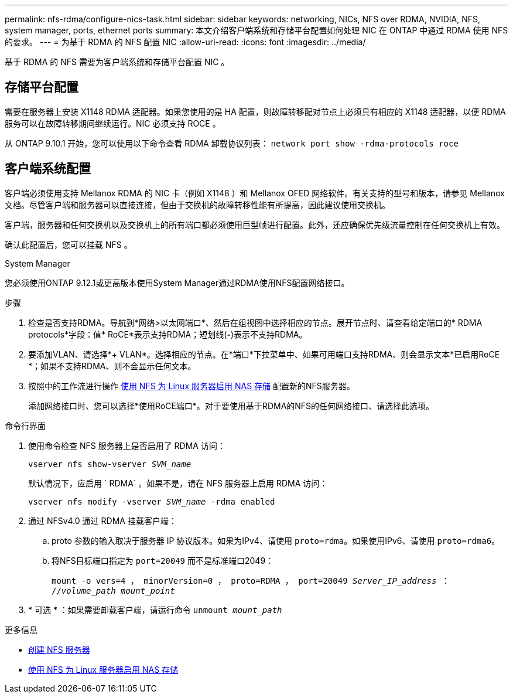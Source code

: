 ---
permalink: nfs-rdma/configure-nics-task.html 
sidebar: sidebar 
keywords: networking, NICs, NFS over RDMA, NVIDIA, NFS, system manager, ports, ethernet ports 
summary: 本文介绍客户端系统和存储平台配置如何处理 NIC 在 ONTAP 中通过 RDMA 使用 NFS 的要求。 
---
= 为基于 RDMA 的 NFS 配置 NIC
:allow-uri-read: 
:icons: font
:imagesdir: ../media/


[role="lead"]
基于 RDMA 的 NFS 需要为客户端系统和存储平台配置 NIC 。



== 存储平台配置

需要在服务器上安装 X1148 RDMA 适配器。如果您使用的是 HA 配置，则故障转移配对节点上必须具有相应的 X1148 适配器，以便 RDMA 服务可以在故障转移期间继续运行。NIC 必须支持 ROCE 。

从 ONTAP 9.10.1 开始，您可以使用以下命令查看 RDMA 卸载协议列表： `network port show -rdma-protocols roce`



== 客户端系统配置

客户端必须使用支持 Mellanox RDMA 的 NIC 卡（例如 X1148 ）和 Mellanox OFED 网络软件。有关支持的型号和版本，请参见 Mellanox 文档。尽管客户端和服务器可以直接连接，但由于交换机的故障转移性能有所提高，因此建议使用交换机。

客户端，服务器和任何交换机以及交换机上的所有端口都必须使用巨型帧进行配置。此外，还应确保优先级流量控制在任何交换机上有效。

确认此配置后，您可以挂载 NFS 。

[role="tabbed-block"]
====
.System Manager
--
您必须使用ONTAP 9.12.1或更高版本使用System Manager通过RDMA使用NFS配置网络接口。

.步骤
. 检查是否支持RDMA。导航到*网络>以太网端口*、然后在组视图中选择相应的节点。展开节点时、请查看给定端口的* RDMA protocols*字段：值* RoCE*表示支持RDMA；短划线(*-*)表示不支持RDMA。
. 要添加VLAN、请选择*+ VLAN*。选择相应的节点。在*端口*下拉菜单中、如果可用端口支持RDMA、则会显示文本*已启用RoCE *；如果不支持RDMA、则不会显示任何文本。
. 按照中的工作流进行操作 xref:../task_nas_enable_linux_nfs.html[使用 NFS 为 Linux 服务器启用 NAS 存储] 配置新的NFS服务器。
+
添加网络接口时、您可以选择*使用RoCE端口*。对于要使用基于RDMA的NFS的任何网络接口、请选择此选项。



--
.命令行界面
--
. 使用命令检查 NFS 服务器上是否启用了 RDMA 访问：
+
`vserver nfs show-vserver _SVM_name_`

+
默认情况下，应启用 ` RDMA` 。如果不是，请在 NFS 服务器上启用 RDMA 访问：

+
`vserver nfs modify -vserver _SVM_name_ -rdma enabled`

. 通过 NFSv4.0 通过 RDMA 挂载客户端：
+
.. proto 参数的输入取决于服务器 IP 协议版本。如果为IPv4、请使用 `proto=rdma`。如果使用IPv6、请使用 `proto=rdma6`。
.. 将NFS目标端口指定为 `port=20049` 而不是标准端口2049：
+
`mount -o vers=4 ， minorVersion=0 ， proto=RDMA ， port=20049 _Server_IP_address_ ： //_volume_path_ _mount_point_`



. * 可选 * ：如果需要卸载客户端，请运行命令 `unmount _mount_path_`


--
====
.更多信息
* xref:../nfs-config/create-server-task.html[创建 NFS 服务器]
* xref:../task_nas_enable_linux_nfs.html[使用 NFS 为 Linux 服务器启用 NAS 存储]

